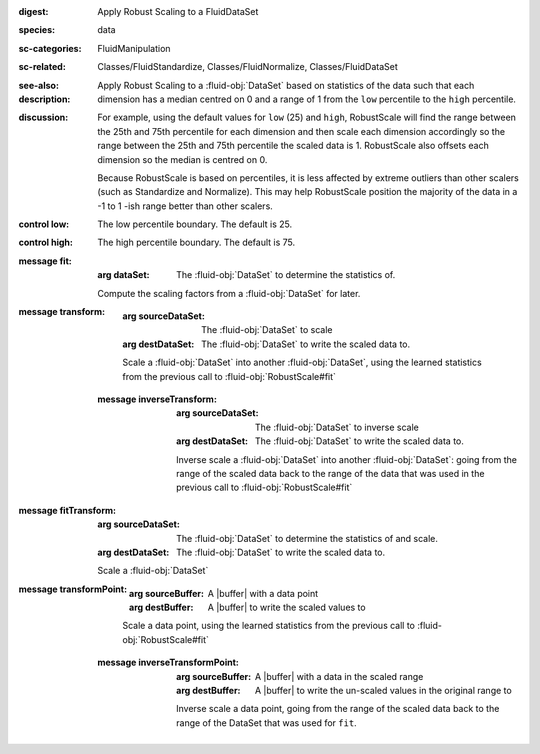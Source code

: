 :digest: Apply Robust Scaling to a FluidDataSet
:species: data
:sc-categories: FluidManipulation
:sc-related: Classes/FluidStandardize, Classes/FluidNormalize, Classes/FluidDataSet
:see-also: 
:description: 

   Apply Robust Scaling to a :fluid-obj:`DataSet` based on statistics of the data such that each dimension has a median centred on 0 and a range of 1 from the ``low`` percentile to the ``high`` percentile.

:discussion:
   
   For example, using the default values for ``low`` (25) and ``high``, RobustScale will find the range between the 25th and 75th percentile for each dimension and then scale each dimension accordingly so the range between the 25th and 75th percentile the scaled data is 1. RobustScale also offsets each dimension so the median is centred on 0. 
   
   Because RobustScale is based on percentiles, it is less affected by extreme outliers than other scalers (such as Standardize and Normalize). This may help RobustScale position the majority of the data in a -1 to 1 -ish range better than other scalers.

:control low:

   The low percentile boundary. The default is 25.

:control high:

   The high percentile boundary. The default is 75.

:message fit:

   :arg dataSet: The :fluid-obj:`DataSet` to determine the statistics of.

   Compute the scaling factors from a :fluid-obj:`DataSet` for later.

:message transform:

   :arg sourceDataSet: The :fluid-obj:`DataSet` to scale

   :arg destDataSet: The :fluid-obj:`DataSet` to write the scaled data to.

   Scale a :fluid-obj:`DataSet` into another :fluid-obj:`DataSet`, using the learned statistics from the previous call to :fluid-obj:`RobustScale#fit`

 :message inverseTransform:

    :arg sourceDataSet: The :fluid-obj:`DataSet` to inverse scale

    :arg destDataSet: The :fluid-obj:`DataSet` to write the scaled data to.

    Inverse scale a :fluid-obj:`DataSet` into another :fluid-obj:`DataSet`: going from the range of the scaled data back to the range of the data that was used in the previous call to :fluid-obj:`RobustScale#fit`
      
:message fitTransform:

   :arg sourceDataSet: The :fluid-obj:`DataSet` to determine the statistics of and scale.

   :arg destDataSet: The :fluid-obj:`DataSet` to write the scaled data to.

   Scale a :fluid-obj:`DataSet`

:message transformPoint:

   :arg sourceBuffer: A |buffer| with a data point

   :arg destBuffer: A |buffer| to write the scaled values to

   Scale a data point, using the learned statistics from the previous call to :fluid-obj:`RobustScale#fit`
   
 :message inverseTransformPoint:

    :arg sourceBuffer: A |buffer| with a data in the scaled range

    :arg destBuffer: A |buffer| to write the un-scaled values in the original range to

    Inverse scale a data point, going from the range of the scaled data back to the range of the DataSet that was used for ``fit``.
